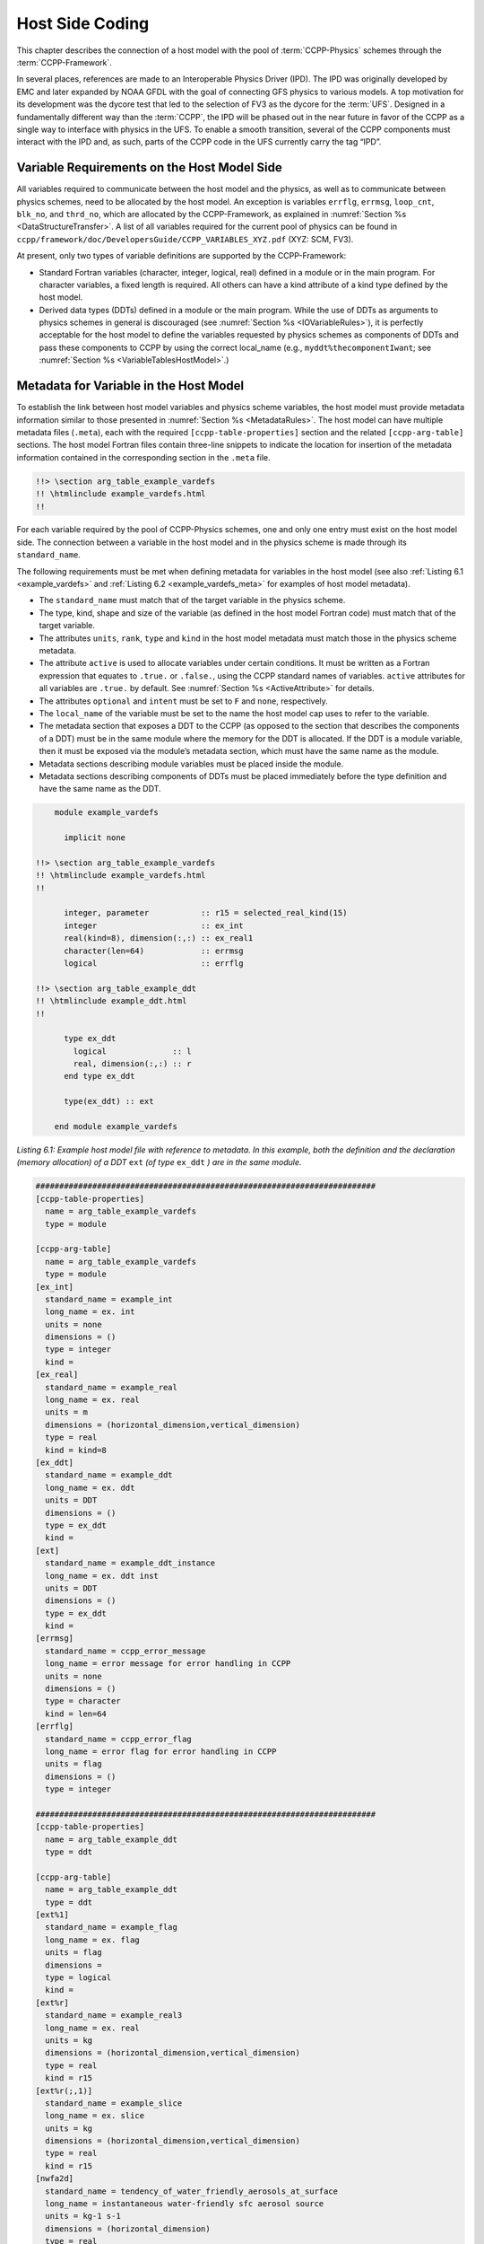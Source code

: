 .. _Host-side Coding:

**************************************************
Host Side Coding
**************************************************

This chapter describes the connection of a host model with the pool of :term:`CCPP-Physics` schemes through the :term:`CCPP-Framework`. 

In several places, references are made to an Interoperable Physics Driver (IPD). The IPD was originally developed by EMC and later expanded by NOAA GFDL with the goal of connecting GFS physics to various models. A top motivation for its development was the dycore test that led to the selection of FV3 as the dycore for the :term:`UFS`. Designed in a fundamentally different way than the :term:`CCPP`, the IPD will be phased out in the near future in favor of the CCPP as a single way to interface with physics in the UFS. To enable a smooth transition, several of the CCPP components must interact with the IPD and, as such, parts of the CCPP code in the UFS currently carry the tag “IPD”.

==================================================
Variable Requirements on the Host Model Side
==================================================

All variables required to communicate between the host model and the physics, as well as to communicate between physics schemes, need to be allocated by the host model. An exception is variables ``errflg``, ``errmsg``, ``loop_cnt``, ``blk_no``, and ``thrd_no``, which are allocated by the CCPP-Framework, as explained in :numref:`Section %s <DataStructureTransfer>`. A list of all variables required for the current pool of physics can be found in ``ccpp/framework/doc/DevelopersGuide/CCPP_VARIABLES_XYZ.pdf`` (XYZ: SCM, FV3). 

At present, only two types of variable definitions are supported by the CCPP-Framework:

* Standard Fortran variables (character, integer, logical, real) defined in a module or in the main program. For character variables, a fixed length is required. All others can have a kind attribute of a kind type defined by the host model.
* Derived data types (DDTs) defined in a module or the main program. While the use of DDTs as arguments to physics schemes in general is discouraged (see :numref:`Section %s <IOVariableRules>`), it is perfectly acceptable for the host model to define the variables requested by physics schemes as components of DDTs and pass these components to CCPP by using the correct local_name (e.g., ``myddt%thecomponentIwant``; see :numref:`Section %s <VariableTablesHostModel>`.)

.. _VariableTablesHostModel:

==================================================
Metadata for Variable in the Host Model
==================================================

To establish the link between host model variables and physics scheme variables, the host model must provide metadata information similar to those presented in :numref:`Section %s <MetadataRules>`. The host model can have multiple metadata files (``.meta``), each with the required ``[ccpp-table-properties]`` section and the related ``[ccpp-arg-table]`` sections. The host model Fortran files contain three-line snippets to indicate the location for insertion of the metadata information contained in the corresponding section in the ``.meta`` file.

.. _SnippetMetadata:

.. code-block:: fortran

   !!> \section arg_table_example_vardefs
   !! \htmlinclude example_vardefs.html
   !!

For each variable required by the pool of CCPP-Physics schemes, one and only one entry must exist on the host model side. The connection between a variable in the host model and in the physics scheme is made through its ``standard_name``.

The following requirements must be met when defining metadata for variables in the host model (see also :ref:`Listing 6.1 <example_vardefs>` 
and :ref:`Listing 6.2 <example_vardefs_meta>` for examples of host model metadata).

* The ``standard_name`` must match that of the target variable in the physics scheme.
* The type, kind, shape and size of the variable (as defined in the host model Fortran code) must match that of the target variable.
* The attributes ``units``, ``rank``, ``type`` and ``kind`` in the host model metadata must match those in the physics scheme metadata.
* The attribute ``active`` is used to allocate variables under certain conditions.  It must be written as a Fortran expression that equates to ``.true.`` or ``.false.``, using the CCPP standard names of variables. ``active`` attributes for all variables are ``.true.`` by default. See :numref:`Section %s <ActiveAttribute>` for details.
* The attributes ``optional`` and ``intent`` must be set to ``F`` and ``none``, respectively.
* The ``local_name`` of the variable must be set to the name the host model cap uses to refer to the variable.
* The metadata section that exposes a DDT to the CCPP (as opposed to the section that describes the components of a DDT) must be in the same module where the memory for the DDT is allocated. If the DDT is a module variable, then it must be exposed via the module’s metadata section, which must have the same name as the module.
* Metadata sections describing module variables must be placed inside the module.
* Metadata sections describing components of DDTs must be placed immediately before the type definition and have the same name as the DDT.

.. _example_vardefs:

.. code-block:: fortran

       module example_vardefs
 
         implicit none

   !!> \section arg_table_example_vardefs
   !! \htmlinclude example_vardefs.html
   !!

         integer, parameter           :: r15 = selected_real_kind(15)
         integer                      :: ex_int
         real(kind=8), dimension(:,:) :: ex_real1
         character(len=64)            :: errmsg
         logical                      :: errflg

   !!> \section arg_table_example_ddt
   !! \htmlinclude example_ddt.html
   !!
 
         type ex_ddt
           logical              :: l
           real, dimension(:,:) :: r
         end type ex_ddt
    
         type(ex_ddt) :: ext
    
       end module example_vardefs


*Listing 6.1: Example host model file with reference to metadata. In this example, both the definition and the declaration (memory allocation) of a DDT* ``ext`` *(of type* ``ex_ddt`` *) are in the same module.*

.. _example_vardefs_meta:

.. code-block:: fortran

   ########################################################################
   [ccpp-table-properties]
     name = arg_table_example_vardefs
     type = module

   [ccpp-arg-table]
     name = arg_table_example_vardefs
     type = module
   [ex_int]
     standard_name = example_int 
     long_name = ex. int
     units = none
     dimensions = () 
     type = integer
     kind = 
   [ex_real]
     standard_name = example_real
     long_name = ex. real
     units = m
     dimensions = (horizontal_dimension,vertical_dimension)
     type = real
     kind = kind=8
   [ex_ddt]
     standard_name = example_ddt
     long_name = ex. ddt
     units = DDT
     dimensions = ()
     type = ex_ddt
     kind =
   [ext]
     standard_name = example_ddt_instance
     long_name = ex. ddt inst
     units = DDT
     dimensions = ()
     type = ex_ddt
     kind =
   [errmsg]
     standard_name = ccpp_error_message
     long_name = error message for error handling in CCPP
     units = none
     dimensions = ()
     type = character
     kind = len=64
   [errflg]
     standard_name = ccpp_error_flag
     long_name = error flag for error handling in CCPP
     units = flag
     dimensions = ()
     type = integer

   ########################################################################
   [ccpp-table-properties]
     name = arg_table_example_ddt
     type = ddt

   [ccpp-arg-table]
     name = arg_table_example_ddt
     type = ddt
   [ext%1]
     standard_name = example_flag
     long_name = ex. flag
     units = flag
     dimensions = 
     type = logical
     kind =
   [ext%r]
     standard_name = example_real3
     long_name = ex. real
     units = kg
     dimensions = (horizontal_dimension,vertical_dimension)
     type = real
     kind = r15
   [ext%r(;,1)]
     standard_name = example_slice
     long_name = ex. slice
     units = kg
     dimensions = (horizontal_dimension,vertical_dimension)
     type = real
     kind = r15
   [nwfa2d]
     standard_name = tendency_of_water_friendly_aerosols_at_surface
     long_name = instantaneous water-friendly sfc aerosol source
     units = kg-1 s-1
     dimensions = (horizontal_dimension)
     type = real
     kind = kind_phys
     active = (flag_for_microphysics_scheme == flag_for_thompson_microphysics_scheme .and. flag_for_aerosol_physics)
   [qgrs(:,:,index_for_water_friendly_aerosols)]
     standard_name = water_friendly_aerosol_number_concentration
     long_name = number concentration of water-friendly aerosols
     units = kg-1
     dimensions = (horizontal_dimension,vertical_dimension)
     active = (index_for_water_friendly_aerosols > 0)
     type = real
     kind = kind_phys

*Listing 6.2: Example host model metadata file (* ``.meta`` *).*


.. _HorizontalDimensionOptionsHost:

,,,,,,,,,,,,,,,,,,,,,,,,,,,,,,,,,,,,,,,,,,,,,,,,,,,,,,,
``horizontal_dimension`` vs. ``horizontal_loop_extent``
,,,,,,,,,,,,,,,,,,,,,,,,,,,,,,,,,,,,,,,,,,,,,,,,,,,,,,,

Please refer to section :numref:`Section %s <HorizontalDimensionOptionsSchemes>` for a description of the differences between ``horizontal_dimension`` and ``horizontal_loop_extent``. In order to use the correct horizontal dimension, it is necessary to know and understand the data storage model on the host side.

For the examples in listing :ref:`Listing 6.2 <example_vardefs_meta>`, the host model stores all horizontal grid columns of each variable in one contiguous block, therefore ``horizontal_dimension`` is the correct choice. Alternatively, a host model could store (non-contiguous) blocks of data in an array of DDTs with a length of the total number of blocks, as shown in listing :ref:`Listing 6.3 <example_vardefs_meta_blocked_data>`.

.. _example_vardefs_meta_blocked_data:

.. code-block:: fortran

   ########################################################################
   [ccpp-table-properties]
     name = arg_table_example_vardefs
     type = module

   [ccpp-arg-table]
     name = arg_table_example_vardefs
     type = module
   ...
   [ex_ddt]
     standard_name = example_ddt
     long_name = ex. ddt
     units = DDT
     dimensions = ()
     type = ex_ddt
     kind =
   [ext(ccpp_block_number)]
     standard_name = example_ddt_instance
     long_name = ex. ddt inst
     units = DDT
     dimensions = ()
     type = ex_ddt
     kind =
   [ext]
     standard_name = example_ddt_instance_all_blocks
     long_name = ex. ddt inst
     units = DDT
     dimensions = (ccpp_block_count)
     type = ex_ddt
     kind =
   ...

   ########################################################################
   [ccpp-table-properties]
     name = arg_table_example_ddt
     type = ddt

   [ccpp-arg-table]
     name = arg_table_example_ddt
     type = ddt
   [ext%1]
     standard_name = example_flag
     long_name = ex. flag
     units = flag
     dimensions = 
     type = logical
     kind =
   [ext%r]
     standard_name = example_real3
     long_name = ex. real
     units = kg
     dimensions = (horizontal_loop_extent,vertical_dimension)
     type = real
     kind = r15
   ...

*Listing 6.3: Example host model metadata file (* ``.meta`` *) for a host model using blocked data structures.*

.. _ActiveAttribute:

,,,,,,,,,,,,,,,,
Active Attribute
,,,,,,,,,,,,,,,,

The CCPP must be able to detect when arrays need to be allocated, and when certain tracers must be
present in order to perform operations or tests in the auto-generated caps (e.g. unit conversions,
blocked data structure copies, etc.). This is accomplished with the attribute ``active`` in the
metadata for the host model variables (``GFS_typedefs.meta`` for the UFS Atmosphere or the SCM).

Several arrays in the host model (e.g., ``GFS_typedefs.F90`` in the UFS Atmosphere or the SCM) are
allocated based on certain conditions, for example:

.. code-block:: fortran

    !--- needed for Thompson's aerosol option
    if(Model%imp_physics == Model%imp_physics_thompson .and. Model%ltaerosol) then
      allocate (Coupling%nwfa2d (IM))
      allocate (Coupling%nifa2d (IM))
      Coupling%nwfa2d   = clear_val
      Coupling%nifa2d   = clear_val
    endif

Other examples are the elements in the tracer array, where their presence depends on the corresponding
index being larger than zero. For example:

.. code-block:: fortran

    integer              :: ntwa            !< tracer index for water friendly aerosol
    ...
    Model%ntwa             = get_tracer_index(Model%tracer_names, 'liq_aero', ...)      
    ...
    if (Model%ntwa>0) then
      ! do something with qgrs(:,:,Model%ntwa)
    end if

The ``active`` attribute is a conditional statement that, if true, will allow the corresponding variable
to be allocated.  It must be written as a Fortran expression that equates to ``.true.`` or ``.false.``,
using the CCPP standard names of variables. Active attributes for all variables are ``.true.`` by default. 

If a developer adds a new variable that is only allocated under certain conditions, or changes the conditions
under which an existing variable is allocated, a corresponding change must be made in the metadata for the
host model variables (``GFS_typedefs.meta`` for the UFS Atmosphere or the SCM). See variables ``nwfa2d``
and ``qgrs`` in :ref:`Listing 6.2 <example_vardefs_meta>` for an example.

========================================================
CCPP Variables in the SCM and UFS Atmosphere Host Models
========================================================

While the use of standard Fortran variables is preferred, in the current implementation of the CCPP in the UFS Atmosphere and in the SCM almost all data is contained in DDTs for organizational purposes. In the case of the SCM, DDTs are defined in ``gmtb_scm_type_defs.f90`` and ``GFS_typedefs.F90``, and in the case of the UFS Atmosphere, they are defined in both ``GFS_typedefs.F90`` and ``CCPP_typedefs.F90``.  The current implementation of the CCPP in both host models uses the following set of DDTs:

* ``GFS_init_type`` 		variables to allow proper initialization of GFS physics
* ``GFS_statein_type``	prognostic state data provided by dycore to physics
* ``GFS_stateout_type``	prognostic state after physical parameterizations
* ``GFS_sfcprop_type``	surface properties read in and/or updated by climatology, obs, physics
* ``GFS_coupling_type``	fields from/to coupling with other components, e.g., land/ice/ocean
* ``GFS_control_type``	control parameters input from a namelist and/or derived from others
* ``GFS_grid_type``		grid data needed for interpolations and length-scale calculations
* ``GFS_tbd_type``		data not yet assigned to a defined container
* ``GFS_cldprop_type``	cloud properties and tendencies needed by radiation from physics
* ``GFS_radtend_type``	radiation tendencies needed by physics
* ``GFS_diag_type``		fields targeted for diagnostic output to disk
* ``GFS_interstitial_type``	fields used to communicate variables among schemes in the slow physics group required to replace interstitial code in ``GFS_{physics, radiation}_driver.F90`` in CCPP
* ``GFS_data_type``	combined type of all of the above except ``GFS_control_type`` and ``GFS_interstitial_type``
* ``CCPP_interstitial_type`` fields used to communicate variables among schemes in the fast physics group

The DDT descriptions provide an idea of what physics variables go into which data type.  ``GFS_diag_type`` can contain variables that accumulate over a certain amount of time and are then zeroed out. Variables that require persistence from one timestep to another should not be included in the ``GFS_diag_type`` nor the ``GFS_interstitial_type`` DDTs. Similarly, variables that need to be shared between groups cannot be included in the ``GFS_interstitial_type`` DDT. Although this memory management is somewhat arbitrary, new variables provided by the host model or derived in an interstitial scheme should be put in a DDT with other similar variables.

Each DDT contains a create method that allocates the data defined using the metadata. For example, the ``GFS_stateout_type`` contains:

.. code-block:: fortran

 type GFS_stateout_type

    !-- Out (physics only)
    real (kind=kind_phys), pointer :: gu0 (:,:)   => null()  !< updated zonal wind
    real (kind=kind_phys), pointer :: gv0 (:,:)   => null()  !< updated meridional wind
    real (kind=kind_phys), pointer :: gt0 (:,:)   => null()  !< updated temperature
    real (kind=kind_phys), pointer :: gq0 (:,:,:) => null()  !< updated tracers

    contains
      procedure :: create  => stateout_create  !<   allocate array data
  end type GFS_stateout_type

In this example, ``gu0``, ``gv0``, ``gt0``, and ``gq0`` are defined in the host-side metadata section, and when the subroutine ``stateout_create`` is called, these arrays are allocated and initialized to zero.  With the CCPP, it is possible to not only refer to components of DDTs, but also to slices of arrays with provided metadata as long as these are contiguous in memory. An example of an array slice from the ``GFS_stateout_type`` looks like:

.. code-block:: fortran

  ########################################################################
  [ccpp-table-properties]
     name = GFS_stateout_type
     type = ddt
     dependencies =

   [ccpp-arg-table]
     name = GFS_stateout_type
     type = ddt
   [gq0(:,:,index_for_snow_water)]
     standard_name = snow_water_mixing_ratio_updated_by_physics
     long_name = moist (dry+vapor, no condensates) mixing ratio of snow water updated by physics
     units = kg kg-1
     dimensions = (horizontal_dimension,vertical_dimension)
     type = real
     kind = kind_phys

Array slices can be used by physics schemes that only require certain values from an array. 

.. _CCPP_API:

========================================================
CCPP API 
========================================================

The CCPP Application Programming Interface (API) is comprised of a set of clearly defined methods used to communicate variables between the host model and the physics and to run the physics. The bulk of the CCPP API is located in the CCPP-Framework, and is described in file ``ccpp_static_api.F90``.  Subroutines ``ccpp_physics_init``, ``ccpp_physics_finalize``, and ``ccpp_physics_run`` (described below) are contained in ``ccpp_static_api.F90``.  ``ccpp_static_api.F90`` is auto-generated when the script ``ccpp_prebuild.py`` is run for the build.

.. _DataStructureTransfer:

,,,,,,,,,,,,,,,,,,,,,,,,,,,,,,,,,,,,,,,,,,,,,,,,,,,,,,,,,,,,,,,,,,,
Data Structure to Transfer Variables between Dynamics and Physics 
,,,,,,,,,,,,,,,,,,,,,,,,,,,,,,,,,,,,,,,,,,,,,,,,,,,,,,,,,,,,,,,,,,,

The ``cdata`` structure is used for holding six variables that must always be available to the physics schemes. These variables are listed in a metadata table in ``ccpp/framework/src/ccpp_types.meta`` (:ref:`Listing 6.4 <MandatoryVariables>`). 


* Error flag for handling in CCPP (``errmsg``).
* Error message associated with the error flag (``errflg``).
* Loop counter for subcycling loops (``loop_cnt``).
* Loop extent for subcycling loops (``loop_max``).
* Number of block for explicit data blocking in CCPP (``blk_no``).
* Number of thread for threading in CCPP (``thrd_no``).

.. _MandatoryVariables:

.. code-block:: fortran

  [ccpp-table-properties]
    name = ccpp_types
    type = module
    dependencies =

  [ccpp-arg-table]
    name = ccpp_types
    type = module
  [ccpp_t]
    standard_name = ccpp_t
    long_name = definition of type ccpp_t
    units = DDT
    dimensions = ()
    type = ccpp_t
  
  ########################################################################
  [ccpp-table-properties]
    name = ccpp_t
    type = ddt 
    dependencies =
    
  [ccpp-arg-table]
    name = ccpp_t 
    type = ddt
  [errflg]
    standard_name = ccpp_error_flag
    long_name = error flag for error handling in CCPP
    units = flag
    dimensions = () 
    type = integer
  [errmsg]
    standard_name = ccpp_error_message
    long_name = error message for error handling in CCPP
    units = none
    dimensions = () 
    type = character
    kind = len=512
  [loop_cnt]
    standard_name = ccpp_loop_counter
    long_name = loop counter for subcycling loops in CCPP
    units = index
    dimensions = ()
    type = integer
  [loop_max]
    standard_name = ccpp_loop_extent
    long_name = loop extent for subcycling loops in CCPP
    units = count
    dimensions = ()
    type = integer
  [blk_no]
    standard_name = ccpp_block_number
    long_name = number of block for explicit data blocking in CCPP
    units = index
    dimensions = ()
    type = integer
  [thrd_no]
    standard_name = ccpp_thread_number
    long_name = number of thread for threading in CCPP
    units = index
    dimensions = ()
    type = integer

*Listing 6.4: Mandatory variables provided by the CCPP-Framework from* ``ccpp/framework/src/ccpp_types.meta`` *.
These variables must not be defined by the host model.*

Two of the variables are mandatory and must be passed to every physics scheme: ``errmsg`` and ``errflg``. The variables ``loop_cnt``, ``loop_max``, ``blk_no``, and ``thrd_no`` can be passed to the schemes if required, but are not mandatory.  The ``cdata`` structure is only used to hold these six variables, since the host model variables are directly passed to the physics without the need for an intermediate data structure.

Note that ``cdata`` is not restricted to being a scalar but can be a multidimensional array, depending on the needs of the host model. For example, a model that uses a one-dimensional array of blocks for better cache-reuse may require ``cdata`` to be a one-dimensional array of the same size. Another example of a multi-dimensional array of ``cdata`` is in the SCM, which uses a one-dimensional cdata array for N independent columns. 

,,,,,,,,,,,,,,,,,,,,,,,,,,,,,,,,,,,,,,,,,,,,,,,,,,,,,,,,,,,,,,,,,,,
Initializing and Finalizing the CCPP
,,,,,,,,,,,,,,,,,,,,,,,,,,,,,,,,,,,,,,,,,,,,,,,,,,,,,,,,,,,,,,,,,,,

At the beginning of each run, the ``cdata`` structure needs to be set up. Similarly, at the end of each run, it needs to be terminated. This is done with subroutines ``ccpp_init`` and ``ccpp_finalize``. These subroutines should not be confused with ``ccpp_physics_init`` and ``ccpp_physics_finalize``, which were described in :numref:`Chapter %s <SuiteGroupCaps>`.

Note that optional arguments are denoted with square brackets.

.. _SuiteInitSubroutine:

^^^^^^^^^^^^^^^^^^^^^^^^^^^^^^^^^^^^^^^^^^^^^^^^^^^^^^^^^^^^^^^^^^^^
Suite Initialization Subroutine 	
^^^^^^^^^^^^^^^^^^^^^^^^^^^^^^^^^^^^^^^^^^^^^^^^^^^^^^^^^^^^^^^^^^^^

The suite initialization subroutine, ``ccpp_init``, takes three mandatory and two optional arguments. The mandatory arguments are the name of the suite (of type character), the name of the ``cdata`` variable that must be allocated at this point, and an integer used for the error status. Note that the suite initialization routine ``ccpp_init`` parses the SDF corresponding to the given suite name and initializes the state of the suite and its schemes. This process must be repeated for every element of a multi-dimensional ``cdata``. For performance reasons, it is possible to avoid repeated reads of the SDF and to have a single state of the suite shared between the elements of ``cdata``. To do so, specify an optional argument variable called ``cdata_target = X`` in the call to ``ccpp_init``, where ``X`` refers to the instance of ``cdata`` that has already been initialized.

For a given suite name ``XYZ``, the name of the suite definition file is inferred as ``suite_XYZ.xml``, and the file is expected to be present in the current run directory. It is possible to specify the optional argument ``is_filename=.true.`` to ``ccpp_init``, which will treat the suite name as an actual file name (with or without the path to it).

Typical calls to ``ccpp_init`` are below, where ``ccpp_suite`` is the name of the suite, and ``ccpp_sdf_filepath`` the actual SDF filename, with or without a path to it.

.. code-block:: fortran

 call ccpp_init(trim(ccpp_suite), cdata, ierr)
 call ccpp_init(trim(ccpp_suite), cdata2, ierr, [cdata_target=cdata])
 call ccpp_init(trim(ccpp_sdf_filepath), cdata, ierr, [is_filename=.true.])

^^^^^^^^^^^^^^^^^^^^^^^^^^^^^^^^^^^^^^^^^^^^^^^^^^^^^^^^^^^^^^^^^^^^
Suite Finalization Subroutine
^^^^^^^^^^^^^^^^^^^^^^^^^^^^^^^^^^^^^^^^^^^^^^^^^^^^^^^^^^^^^^^^^^^^

The suite finalization subroutine, ``ccpp_finalize``, takes two arguments, the name of the ``cdata`` variable that must be de-allocated at this point, and an integer used for the error status. A typical call to ``ccpp_finalize`` is below:

.. code-block:: fortran

 call ccpp_finalize(cdata, ierr)

If a specific data instance was used in a call to ``ccpp_init``, as in the above example in :numref:`Section %s <SuiteInitSubroutine>`, then this data instance must be finalized last:

.. code-block:: fortran

 call ccpp_finalize(cdata2, ierr)
 call ccpp_finalize(cdata, ierr)

,,,,,,,,,,,,,,,,,,,,,,,,,,,,,,,,,,,,,,,,,,,,,,,,,,,,,,,,,,,,,,,,,,,
Running the Physics
,,,,,,,,,,,,,,,,,,,,,,,,,,,,,,,,,,,,,,,,,,,,,,,,,,,,,,,,,,,,,,,,,,,

The physics is invoked by calling subroutine ``ccpp_physics_run``. This subroutine is part of the CCPP API and is auto-generated. This subroutine is capable of executing the physics with varying granularity, that is, a single group, or an entire suite can be run with a single subroutine call. Typical calls to ``ccpp_physics_run`` are below,where ``suite_name`` is mandatory and ``group_name`` is optional:

.. code-block:: fortran

 call ccpp_physics_run(cdata, suite_name, [group_name], ierr=ierr)

,,,,,,,,,,,,,,,,,,,,,,,,,,,,,,,,,,,,,,,,,,,,,,,,,,,,,,,,,,,,,,,,,,,
Initializing and Finalizing the Physics
,,,,,,,,,,,,,,,,,,,,,,,,,,,,,,,,,,,,,,,,,,,,,,,,,,,,,,,,,,,,,,,,,,,

Many (but not all) physical parameterizations need to be initialized, which includes functions such as reading lookup tables, reading input datasets, computing derived quantities, broadcasting information to all MPI ranks, etc. Initialization procedures are typically done for the entire domain, that is, they are not subdivided by blocks. Similarly, many (but not all) parameterizations need to be finalized, which includes functions such as deallocating variables, resetting flags from *initialized* to *non-initiaIized*, etc. Initialization and finalization functions are each performed once per run, before the first call to the physics and after the last call to the physics, respectively.

The initialization and finalization can be invoked for a single group, or for the entire suite. In both cases, subroutines ``ccpp_physics_init`` and ``ccpp_physics_finalize`` are used and the arguments passed to those subroutines determine the type of initialization.

These subroutines should not be confused with ``ccpp_init`` and ``ccpp_finalize``, which were explained previously.

^^^^^^^^^^^^^^^^^^^^^^^^^^^^^^^^^^^^^^^^^^^^^^^^^^^^^^^^^^^^^^^^^^^^
Subroutine ``ccpp_physics_init``
^^^^^^^^^^^^^^^^^^^^^^^^^^^^^^^^^^^^^^^^^^^^^^^^^^^^^^^^^^^^^^^^^^^^

This subroutine is part of the CCPP API and is auto-generated. It cannot contain thread-dependent information but can have block-dependent information. A typical call to ``ccpp_physics_init`` is:

.. code-block:: fortran

 call ccpp_physics_init(cdata, suite_name, [group_name], ierr=ierr)

^^^^^^^^^^^^^^^^^^^^^^^^^^^^^^^^^^^^^^^^^^^^^^^^^^^^^^^^^^^^^^^^^^^^
Subroutine ``ccpp_physics_finalize``
^^^^^^^^^^^^^^^^^^^^^^^^^^^^^^^^^^^^^^^^^^^^^^^^^^^^^^^^^^^^^^^^^^^^

This subroutine is part of the CCPP API and is auto-generated. A typical call to ``ccpp_physics_finalize`` is:

.. code-block:: fortran

 call ccpp_physics_finalize(cdata, suite_name, [group_name], ierr=ierr)

========================================================
Host Caps
========================================================

The purpose of the host model *cap* is to abstract away the communication between the host model and the CCPP-Physics schemes. While CCPP calls can be placed directly inside the host model code (as is done for the relatively simple SCM), it is recommended to separate the *cap* in its own module for clarity and simplicity (as is done for the UFS Atmosphere). While the details of implementation will be specific to each host model, the host model *cap* is responsible for the following general functions:

* Allocating memory for variables needed by physics

  * All variables needed to communicate between the host model and the physics, and all variables needed to communicate among physics schemes, need to be allocated by the host model. The latter, for example for interstitial variables used exclusively for communication between the physics schemes, are typically allocated in the *cap*. 


* Allocating the ``cdata`` structure(s)					


* Calling the suite initialization subroutine				

  * The suite must be initialized using ``ccpp_init``.

* Populating the ``cdata`` structure(s)

  * The autogenerated caps for the physics (groups and suite caps) are automatically given memory access to
    the host model variables and they can be used directly, without the need for a data structure containing
    pointers to the actual variables (which is what cdata is).

* Providing interfaces to call the CCPP

  * The *cap* must provide functions or subroutines that can be called at the appropriate places in the host model time integration loop and that internally call ``ccpp_init``, ``ccpp_physics_init``, ``ccpp_physics_run``, ``ccpp_physics_finalize`` and ``ccpp_finalize``, and handle any errors returned See :ref:`Listing 6.5 <example_ccpp_host_cap>`. 

.. _example_ccpp_host_cap:

.. code-block:: fortran
 
 module example_ccpp_host_cap
  
  use ccpp_api,           only: ccpp_t, ccpp_init, ccpp_finalize
  use ccpp_static_api,    only: ccpp_physics_init, ccpp_physics_run,     &
                                ccpp_physics_finalize

   implicit none
   ! CCPP data structure
   type(ccpp_t), save, target :: cdata
   public :: physics_init, physics_run, physics_finalize
 contains
  
  subroutine physics_init(ccpp_suite_name)
    character(len=*), intent(in) :: ccpp_suite_name
    integer :: ierr
    ierr = 0

    ! Initialize the CCPP framework, parse SDF
    call ccpp_init(trim(ccpp_suite_name), cdata, ierr=ierr)
    if (ierr/=0) then
      write(*,'(a)') "An error occurred in ccpp_init"
      stop
    end if

    ! Initialize CCPP physics (run all _init routines)
    call ccpp_physics_init(cdata, suite_name=trim(ccpp_suite_name),      &
                           ierr=ierr)
    ! error handling as above

  end subroutine physics_init

  subroutine physics_run(ccpp_suite_name, group)
    ! Optional argument group can be used to run a group of schemes      &
    ! defined in the SDF. Otherwise, run entire suite.
    character(len=*),           intent(in) :: ccpp_suite_name
    character(len=*), optional, intent(in) :: group

    integer :: ierr
    ierr = 0

    if (present(group)) then
       call ccpp_physics_run(cdata, suite_name=trim(ccpp_suite_name),    &
                             group_name=group, ierr=ierr)
    else
       call ccpp_physics_run(cdata, suite_name=trim(ccpp_suite_name),    &
                             ierr=ierr)
    end if
    ! error handling as above

  end subroutine physics_run

  subroutine physics_finalize(ccpp_suite_name)
    character(len=*), intent(in) :: ccpp_suite_name
    integer :: ierr
    ierr = 0

    ! Finalize CCPP physics (run all _finalize routines)
    call ccpp_physics_finalize(cdata, suite_name=trim(ccpp_suite_name),  &
                               ierr=ierr)
    ! error handling as above
    call ccpp_finalize(cdata, ierr=ierr)
    ! error handling as above

  end subroutine physics_finalize

 end module example_ccpp_host_cap

*Listing 6.5: Fortran template for a CCPP host model cap from* ``ccpp/framework/doc/DevelopersGuide/host_cap_template.F90``.

The following sections describe two implementations of host model caps to serve as examples. For each of the functions listed above, a description for how it is implemented in each host model is included.

,,,,,,,,,,,,,,,,,,,,,,,,,,,,,,,,,,,,,,,,,,,,,,,,,,,,,,,,,,,,,,,,,,,
SCM Host Cap
,,,,,,,,,,,,,,,,,,,,,,,,,,,,,,,,,,,,,,,,,,,,,,,,,,,,,,,,,,,,,,,,,,,

The cap functions for the SCM are mainly implemented in:

``gmtb-scm/scm/src/gmtb_scm.F90``

With smaller parts in:

``gmtb-scm/scm/src/gmtb_scm_type_defs.f90``

``gmtb-scm/scm/src/gmtb_scm_setup.f90``

``gmtb-scm/scm/src/gmtb_scm_time_integration.f90``


The host model *cap* is responsible for:

* Allocating memory for variables needed by physics 

  All variables and constants required by the physics have metadata provided on the host-side, ``arg_table_physics_type`` and ``arg_table_gmtb_scm_physical_constants``, which are implemented in ``gmtb_scm_type_defs.f90`` and ``gmtb_scm_physical_constants.f90``. To mimic the UFS Atmosphere and to hopefully reduce code maintenance, currently, the SCM uses GFS DDTs as sub-types within the physics DDT.

  In ``gmtb_scm_type_defs.f90``, the physics DDT has a create type-bound procedure (see subroutine ``physics_create`` and ``type physics_type``), which allocates GFS sub-DDTs and other physics variables and initializes them with zeros. ``physics%create`` is called from ``gmtb_scm.F90`` after the initial SCM state has been set up.

* Allocating the cdata structure 

  The SCM uses a one-dimensional ``cdata`` array for N independent columns, i.e. in ``gmtb_scm.F90``:

  ``allocate(cdata(scm_state%n_cols))``

* Calling the suite initialization subroutine 

  Within ``scm_state%n_cols`` loop in ``gmtb_scm.F90`` after initial SCM state setup and before first timestep, the suite initialization subroutine ``ccpp_init`` is called for each column with own instance of ``cdata``, and takes three arguments, the name of the runtime SDF, the name of the ``cdata`` variable that must be allocated at this point, and ``ierr``. 
 
* Populating the cdata structure 

  Within the same ``scm_state%n_cols`` loop, but after the ``ccpp_init`` call, the ``cdata`` structure is filled in with real initialized values:

 * ``physics%Init_parm`` (GFS DDT for setting up suite) are filled in from ``scm_state%``

 * call ``GFS_suite_setup()``: similar to ``GFS_initialize()`` in the UFS Atmosphere, is called and includes:

  * ``%init/%create`` calls for GFS DDTs

  * initialization for other variables in physics DDT

  * init calls for legacy non-ccpp schemes

 * call ``physics%associate()``: to associate pointers in physics DDT with targets in ``scm_state``, which contains variables that are modified by the SCM “dycore” (i.e. forcing).

  This include file is auto-generated from ``ccpp/scripts/ccpp_prebuild.py``, which parses tables in ``gmtb_scm_type_defs.f90``.

* Providing interfaces to call the CCPP

 * Calling ``ccpp_physics_init()``

  Within the same ``scm_state%n_cols`` loop but after ``cdata`` is filled, the physics initialization routines (``*_init()``) associated with the physics suite, group, and/or schemes are called at each column.

 * Calling ``ccpp_physics_run()``

  At the first timestep, if the forward scheme is selected (i.e. ``scm_state%time_scheme == 1``), call ``do_time_step()`` to apply forcing and ``ccpp_physics_run()`` calls at each column; if the leapfrog scheme is selected (i.e. ``scm_state%time_scheme == 2``), call ``ccpp_physics_run()`` directly at each column.

  At a later time integration, call ``do_time_step()`` to apply forcing and ``ccpp_physics_run()`` calls at each column. Since there is no need to execute anything between physics groups in the SCM, the ``ccpp_physics_run`` call is only given cdata and an error flag as arguments.

 * Calling ``ccpp_physics_finalize()`` and ``ccpp_finalize()``

  ``ccpp_physics_finalize()`` and ``ccpp_finalize()`` are called after the time loop at each column.

,,,,,,,,,,,,,,,,,,,,,,,,,,,,,,,,,,,,,,,,,,,,,,,,,,,,,,,,,,,,,,,,,,,
UFS Atmosphere Host Cap
,,,,,,,,,,,,,,,,,,,,,,,,,,,,,,,,,,,,,,,,,,,,,,,,,,,,,,,,,,,,,,,,,,,

This section describes how the host cap is implemented for the UFS Atmosphere build.
For the build that uses CCPP:

.. code-block:: fortran

 #ifdef CCPP
 #endif

* Allocating memory for variables needed by physics

* Allocating the ``cdata`` structures

 * For the current implementation of the UFS Atmosphere, which uses a subset of fast physics processes tightly coupled to the dynamical core, three instances of ``cdata`` exist within the host model: ``cdata_tile`` to hold data for the fast physics, ``cdata_domain`` to hold data needed for all UFS Atmosphere blocks for the slow physics, and ``cdata_block``, an array of ``cdata`` DDTs with dimensions of (``number of blocks``, ``number of threads``) to contain data for individual block/thread combinations for the slow physics. All are defined as module-level variables in the ``CCPP_data module`` of ``CCPP_data.F90``. The ``cdata_block`` array is allocated (since the number of blocks and threads is unknown at compile-time) as part of the ``‘init’`` step of the ``CCPP_step subroutine`` in ``CCPP_driver.F90``. Note: Although the ``cdata`` containers are not used to hold the pointers to the physics variables, they are still used to hold other CCPP-related information.

* Calling the suite initialization subroutine

 * Corresponding to the three instances of ``cdata`` described above, the ``ccpp_init`` subroutine is called within three different contexts, all originating from the ``atmos_model_init`` subroutine of ``atmos_model.F90``:

  * For ``cdata_tile`` (used for the fast physics), the ``ccpp_init`` call is made from the ``atmosphere_init`` subroutine of ``atmosphere.F90``. Note: when fast physics is used, this is the *first* call to ``ccpp_init``, so it reads in the SDF and initializes the suite in addition to setting up the fields for ``cdata_tile``.

  * For ``cdata_domain`` and ``cdata_block`` used in the rest of the physics, the ‘init’ step of the ``CCPP_step`` subroutine in ``CCPP_driver.F90`` is called. Within that subroutine, ``ccpp_init`` is called once to set up ``cdata_domain`` and within a loop for every block/thread combination to set up the components of the ``cdata_block`` array. Note: as mentioned in the CCPP API :numref:`Section %s <CCPP_API>`, when fast physics is used, the SDF has already been read and the suite is already setup, so this step is skipped and the suite information is simply copied from what was already initialized (``cdata_tile``) using the ``cdata_target`` optional argument.

* Providing interfaces to call the CCPP

 * Calling ``ccpp_physics_init``

  * ``ccpp_physics_init`` is autogenerated and contained within ``ccpp_static_api.F90``. As mentioned in the :numref:`CCPP API Section %s <CCPP_API>` , it can be called to initialize groups as defined in the SDFs or the suite as a whole, depending on whether a group name is passed in as an optional argument.

 * Calling ``ccpp_physics_run``

  * ``ccpp_physics_run`` is called from ``ccpp_static_api.F90`` and contains autogenerated caps for groups and the suite as a whole as defined in the SDFs. 

 * calling ``ccpp_physics_finalize`` and ``ccpp_finalize``

  * ``ccpp_physics_finalize`` is autogenerated and contained within ``ccpp_static_api.F90``. As mentioned in the :numref:`CCPP API Section %s <CCPP_API>`, it can be called to finalize groups as defined in the current SDFs or the suite as a whole, depending on whether a group name is passed in as an optional argument.

